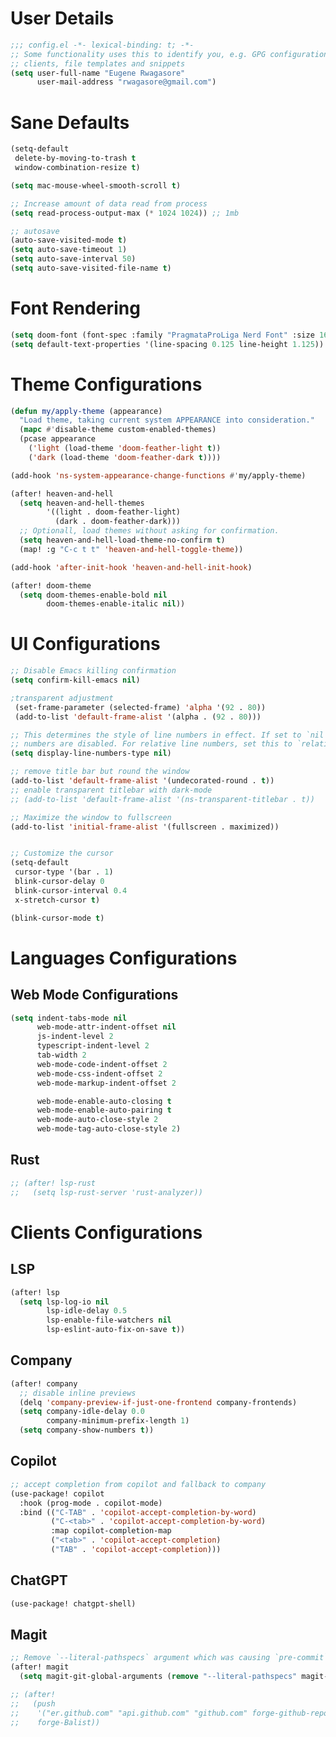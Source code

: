 #+STARTUP: overview
* User Details
#+begin_src emacs-lisp
;;; config.el -*- lexical-binding: t; -*-
;; Some functionality uses this to identify you, e.g. GPG configuration, email
;; clients, file templates and snippets
(setq user-full-name "Eugene Rwagasore"
      user-mail-address "rwagasore@gmail.com")
#+end_src

* Sane Defaults
#+begin_src emacs-lisp
(setq-default
 delete-by-moving-to-trash t
 window-combination-resize t)

(setq mac-mouse-wheel-smooth-scroll t)

;; Increase amount of data read from process
(setq read-process-output-max (* 1024 1024)) ;; 1mb

;; autosave
(auto-save-visited-mode t)
(setq auto-save-timeout 1)
(setq auto-save-interval 50)
(setq auto-save-visited-file-name t)
#+end_src

* Font Rendering
#+begin_src emacs-lisp
(setq doom-font (font-spec :family "PragmataProLiga Nerd Font" :size 16 :weight 'normal))
(setq default-text-properties '(line-spacing 0.125 line-height 1.125))
#+end_src

* Theme Configurations
#+begin_src emacs-lisp
(defun my/apply-theme (appearance)
  "Load theme, taking current system APPEARANCE into consideration."
  (mapc #'disable-theme custom-enabled-themes)
  (pcase appearance
    ('light (load-theme 'doom-feather-light t))
    ('dark (load-theme 'doom-feather-dark t))))

(add-hook 'ns-system-appearance-change-functions #'my/apply-theme)

(after! heaven-and-hell
  (setq heaven-and-hell-themes
        '((light . doom-feather-light)
          (dark . doom-feather-dark)))
  ;; Optionall, load themes without asking for confirmation.
  (setq heaven-and-hell-load-theme-no-confirm t)
  (map! :g "C-c t t" 'heaven-and-hell-toggle-theme))

(add-hook 'after-init-hook 'heaven-and-hell-init-hook)

(after! doom-theme
  (setq doom-themes-enable-bold nil
        doom-themes-enable-italic nil))
#+end_src

* UI Configurations
#+begin_src emacs-lisp
;; Disable Emacs killing confirmation
(setq confirm-kill-emacs nil)

;transparent adjustment
 (set-frame-parameter (selected-frame) 'alpha '(92 . 80))
 (add-to-list 'default-frame-alist '(alpha . (92 . 80)))

;; This determines the style of line numbers in effect. If set to `nil', line
;; numbers are disabled. For relative line numbers, set this to `relative'.
(setq display-line-numbers-type nil)

;; remove title bar but round the window
(add-to-list 'default-frame-alist '(undecorated-round . t))
;; enable transparent titlebar with dark-mode
;; (add-to-list 'default-frame-alist '(ns-transparent-titlebar . t))

;; Maximize the window to fullscreen
(add-to-list 'initial-frame-alist '(fullscreen . maximized))


;; Customize the cursor
(setq-default
 cursor-type '(bar . 1)
 blink-cursor-delay 0
 blink-cursor-interval 0.4
 x-stretch-cursor t)

(blink-cursor-mode t)
#+end_src

* Languages Configurations
** Web Mode Configurations
#+begin_src emacs-lisp
(setq indent-tabs-mode nil
      web-mode-attr-indent-offset nil
      js-indent-level 2
      typescript-indent-level 2
      tab-width 2
      web-mode-code-indent-offset 2
      web-mode-css-indent-offset 2
      web-mode-markup-indent-offset 2

      web-mode-enable-auto-closing t
      web-mode-enable-auto-pairing t
      web-mode-auto-close-style 2
      web-mode-tag-auto-close-style 2)
#+end_src
** Rust
#+begin_src emacs-lisp
;; (after! lsp-rust
;;   (setq lsp-rust-server 'rust-analyzer))
#+end_src
* Clients Configurations
** LSP
#+begin_src emacs-lisp
(after! lsp
  (setq lsp-log-io nil
        lsp-idle-delay 0.5
        lsp-enable-file-watchers nil
        lsp-eslint-auto-fix-on-save t))
#+end_src
** Company
#+begin_src emacs-lisp
(after! company
  ;; disable inline previews
  (delq 'company-preview-if-just-one-frontend company-frontends)
  (setq company-idle-delay 0.0
        company-minimum-prefix-length 1)
  (setq company-show-numbers t))
#+end_src
** Copilot
#+begin_src emacs-lisp
;; accept completion from copilot and fallback to company
(use-package! copilot
  :hook (prog-mode . copilot-mode)
  :bind (("C-TAB" . 'copilot-accept-completion-by-word)
         ("C-<tab>" . 'copilot-accept-completion-by-word)
         :map copilot-completion-map
         ("<tab>" . 'copilot-accept-completion)
         ("TAB" . 'copilot-accept-completion)))
#+end_src
** ChatGPT
#+begin_src emacs-lisp
(use-package! chatgpt-shell)
#+end_src
** Magit
#+begin_src emacs-lisp
;; Remove `--literal-pathspecs` argument which was causing `pre-commit` to fail
(after! magit
  (setq magit-git-global-arguments (remove "--literal-pathspecs" magit-git-global-arguments)))

;; (after!
;;   (push
;;    '("er.github.com" "api.github.com" "github.com" forge-github-repository)
;;    forge-Balist))
#+end_src
